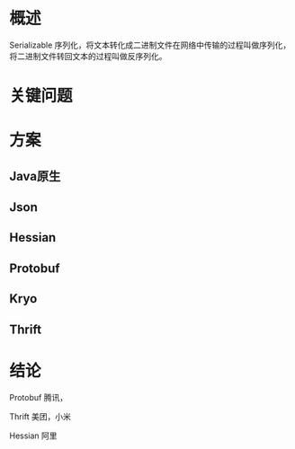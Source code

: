 * 概述
Serializable 序列化，将文本转化成二进制文件在网络中传输的过程叫做序列化，将二进制文件转回文本的过程叫做反序列化。

* 关键问题

* 方案

** Java原生

** Json

** Hessian

** Protobuf

** Kryo

** Thrift

* 结论


Protobuf 腾讯，

Thrift 美团，小米

Hessian 阿里

